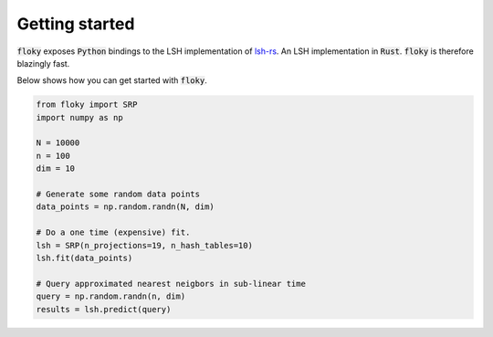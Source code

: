 Getting started
===============

:code:`floky` exposes :code:`Python` bindings to the LSH implementation of `lsh-rs <https://docs.rs/lsh-rs/0.2.3/lsh_rs/>`_. An LSH
implementation in :code:`Rust`. :code:`floky` is therefore blazingly fast.

Below shows how you can get started with :code:`floky`.

.. code-block:: python

    from floky import SRP
    import numpy as np

    N = 10000
    n = 100
    dim = 10

    # Generate some random data points
    data_points = np.random.randn(N, dim)

    # Do a one time (expensive) fit.
    lsh = SRP(n_projections=19, n_hash_tables=10)
    lsh.fit(data_points)

    # Query approximated nearest neigbors in sub-linear time
    query = np.random.randn(n, dim)
    results = lsh.predict(query)
